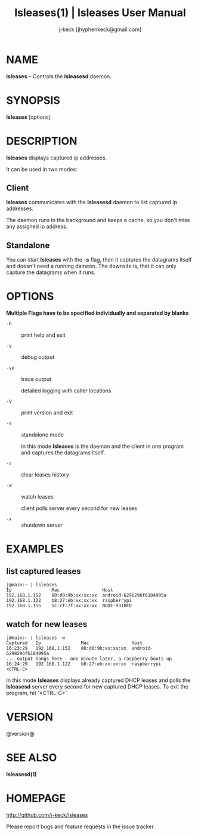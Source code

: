 #+TITLE: lsleases(1) | lsleases User Manual
#+AUTHOR: j-keck [jhyphenkeck@gmail.com]
#+LaTeX_HEADER: \usepackage[margin=1in]{geometry}

* NAME

*lsleases* -- Controls the *lsleasesd* daemon.


* SYNOPSIS

*lsleases* [options]


* DESCRIPTION

*lsleases* displays captured ip addresses.

It can be used in two modes:

** Client

*lsleases* communicates with the *lsleasesd* daemon to list captured ip addresses.

The daemon runs in the background and keeps a cache, so you don't miss any assigned ip address.


** Standalone

You can start *lsleases* with the *-s* flag, then it captures the datagrams itself and doesn't need a running dameon.
The downsite is, that it can only capture the datagrams when it runs.


* OPTIONS

*Multiple Flags have to be specified individually and separated by blanks*

- ~-h~ :: print help and exit

- ~-v~ :: debug output

- ~-vv~ :: trace output

                detailed logging with caller locations

- ~-V~ :: print version and exit

- ~-s~ :: standalone mode

                In this mode *lsleases* is the daemon and the client in one program
                and captures the datagrams itself.

- ~-c~ :: clear leases history

- ~-w~ :: watch leases

                client polls server every second for new leases

- ~-x~ :: shutdown server


* EXAMPLES

** list captured leases

 #+BEGIN_EXAMPLE
 j@main:~ ⟩ lsleases
 Ip               Mac                Host
 192.168.1.152    80:d0:9b:xx:xx:xx  android-6298296f6184995a
 192.168.1.122    b8:27:eb:xx:xx:xx  raspberrypi
 192.168.1.155    5c:cf:7f:xx:xx:xx  NODE-931BFD
 #+END_EXAMPLE


**  watch for new leases

 #+BEGIN_EXAMPLE
 j@main:~ ⟩ lsleases -w
 Captured   Ip               Mac                Host
 16:23:29   192.168.1.152    80:d0:9b:xx:xx:xx  android-6298296f6184995a
 ... output hangs here - one minute later, a raspberry boots up
 16:24:29   192.168.1.122    b8:27:eb:xx:xx:xx  raspberrypi
 <CTRL-C>
 #+END_EXAMPLE

In this mode *lsleases* displays already captured DHCP leases and
polls the *lsleasesd* server every second for new captured DHCP leases.
To exit the program, hit '<CTRL-C>'.


* VERSION

@version@


* SEE ALSO

*lsleasesd(1)*


* HOMEPAGE

[[http://github.com/j-keck/lsleases]]

Please report bugs and feature requests in the issue tracker.
